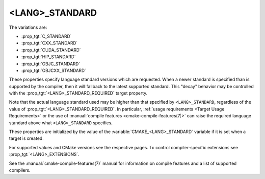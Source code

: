 <LANG>_STANDARD
---------------

The variations are:

* :prop_tgt:`C_STANDARD`
* :prop_tgt:`CXX_STANDARD`
* :prop_tgt:`CUDA_STANDARD`
* :prop_tgt:`HIP_STANDARD`
* :prop_tgt:`OBJC_STANDARD`
* :prop_tgt:`OBJCXX_STANDARD`

These properties specify language standard versions which are requested. When a
newer standard is specified than is supported by the compiler, then it will
fallback to the latest supported standard. This "decay" behavior may be
controlled with the :prop_tgt:`<LANG>_STANDARD_REQUIRED` target property.

Note that the actual language standard used may be higher than that specified
by ``<LANG>_STANDARD``, regardless of the value of
:prop_tgt:`<LANG>_STANDARD_REQUIRED`.  In particular,
:ref:`usage requirements <Target Usage Requirements>` or the use of
:manual:`compile features <cmake-compile-features(7)>` can raise the required
language standard above what ``<LANG>_STANDARD`` specifies.

These properties are initialized by the value of the
:variable:`CMAKE_<LANG>_STANDARD` variable if it is set when a target is
created.

For supported values and CMake versions see the respective pages.
To control compiler-specific extensions see :prop_tgt:`<LANG>_EXTENSIONS`.

See the :manual:`cmake-compile-features(7)` manual for information on
compile features and a list of supported compilers.

